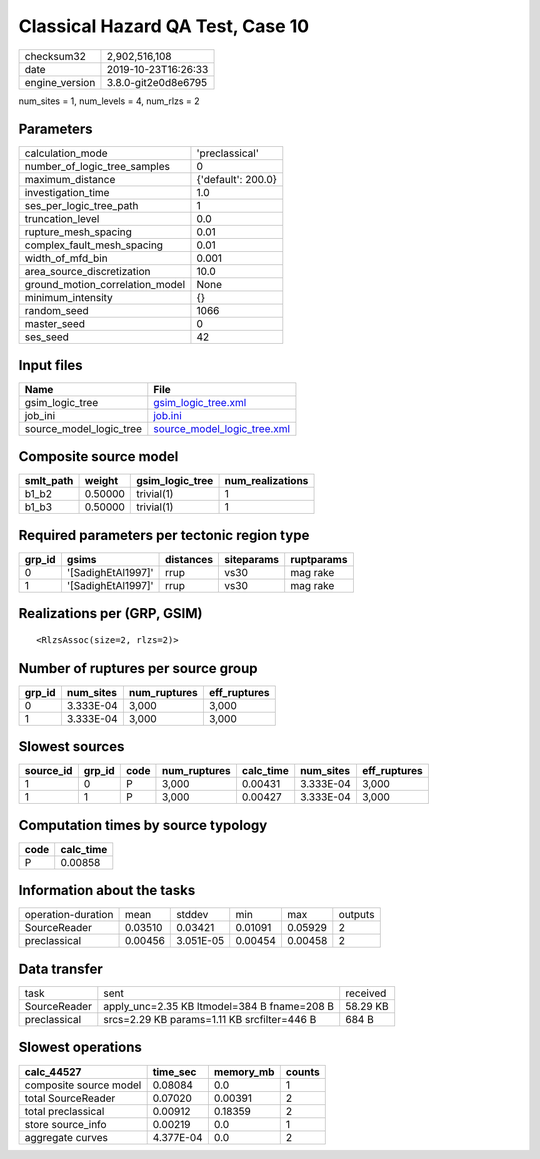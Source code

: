 Classical Hazard QA Test, Case 10
=================================

============== ===================
checksum32     2,902,516,108      
date           2019-10-23T16:26:33
engine_version 3.8.0-git2e0d8e6795
============== ===================

num_sites = 1, num_levels = 4, num_rlzs = 2

Parameters
----------
=============================== ==================
calculation_mode                'preclassical'    
number_of_logic_tree_samples    0                 
maximum_distance                {'default': 200.0}
investigation_time              1.0               
ses_per_logic_tree_path         1                 
truncation_level                0.0               
rupture_mesh_spacing            0.01              
complex_fault_mesh_spacing      0.01              
width_of_mfd_bin                0.001             
area_source_discretization      10.0              
ground_motion_correlation_model None              
minimum_intensity               {}                
random_seed                     1066              
master_seed                     0                 
ses_seed                        42                
=============================== ==================

Input files
-----------
======================= ============================================================
Name                    File                                                        
======================= ============================================================
gsim_logic_tree         `gsim_logic_tree.xml <gsim_logic_tree.xml>`_                
job_ini                 `job.ini <job.ini>`_                                        
source_model_logic_tree `source_model_logic_tree.xml <source_model_logic_tree.xml>`_
======================= ============================================================

Composite source model
----------------------
========= ======= =============== ================
smlt_path weight  gsim_logic_tree num_realizations
========= ======= =============== ================
b1_b2     0.50000 trivial(1)      1               
b1_b3     0.50000 trivial(1)      1               
========= ======= =============== ================

Required parameters per tectonic region type
--------------------------------------------
====== ================== ========= ========== ==========
grp_id gsims              distances siteparams ruptparams
====== ================== ========= ========== ==========
0      '[SadighEtAl1997]' rrup      vs30       mag rake  
1      '[SadighEtAl1997]' rrup      vs30       mag rake  
====== ================== ========= ========== ==========

Realizations per (GRP, GSIM)
----------------------------

::

  <RlzsAssoc(size=2, rlzs=2)>

Number of ruptures per source group
-----------------------------------
====== ========= ============ ============
grp_id num_sites num_ruptures eff_ruptures
====== ========= ============ ============
0      3.333E-04 3,000        3,000       
1      3.333E-04 3,000        3,000       
====== ========= ============ ============

Slowest sources
---------------
========= ====== ==== ============ ========= ========= ============
source_id grp_id code num_ruptures calc_time num_sites eff_ruptures
========= ====== ==== ============ ========= ========= ============
1         0      P    3,000        0.00431   3.333E-04 3,000       
1         1      P    3,000        0.00427   3.333E-04 3,000       
========= ====== ==== ============ ========= ========= ============

Computation times by source typology
------------------------------------
==== =========
code calc_time
==== =========
P    0.00858  
==== =========

Information about the tasks
---------------------------
================== ======= ========= ======= ======= =======
operation-duration mean    stddev    min     max     outputs
SourceReader       0.03510 0.03421   0.01091 0.05929 2      
preclassical       0.00456 3.051E-05 0.00454 0.00458 2      
================== ======= ========= ======= ======= =======

Data transfer
-------------
============ =========================================== ========
task         sent                                        received
SourceReader apply_unc=2.35 KB ltmodel=384 B fname=208 B 58.29 KB
preclassical srcs=2.29 KB params=1.11 KB srcfilter=446 B 684 B   
============ =========================================== ========

Slowest operations
------------------
====================== ========= ========= ======
calc_44527             time_sec  memory_mb counts
====================== ========= ========= ======
composite source model 0.08084   0.0       1     
total SourceReader     0.07020   0.00391   2     
total preclassical     0.00912   0.18359   2     
store source_info      0.00219   0.0       1     
aggregate curves       4.377E-04 0.0       2     
====================== ========= ========= ======